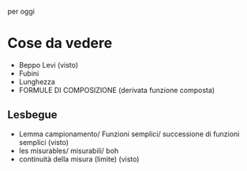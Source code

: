 per oggi
* Cose da vedere
 - Beppo Levi (visto)
 - Fubini
 - Lunghezza
 - FORMULE DI COMPOSIZIONE (derivata funzione composta)

** Lesbegue   
 - Lemma campionamento/ Funzioni semplici/ successione di funzioni semplici (visto)
 - les misurables/ misurabili/ boh
 - continuità della misura (limite) (visto)
